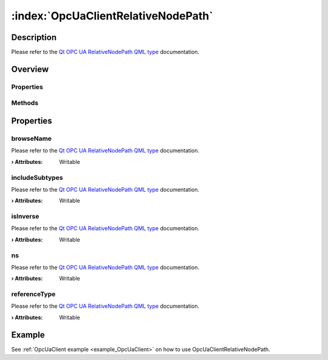 
.. _object_OpcUaClientRelativeNodePath:


:index:`OpcUaClientRelativeNodePath`
------------------------------------

Description
***********

Please refer to the `Qt OPC UA RelativeNodePath QML type <https://doc.qt.io/QtOPCUA/qml-qtopcua-relativenodepath.html#->`_ documentation.


Overview
********

Properties
++++++++++

.. hlist::
  :columns: 1

  * `browseName <https://doc.qt.io/QtOPCUA/qml-qtopcua-relativenodepath.html#browseName-prop>`_
  * `includeSubtypes <https://doc.qt.io/QtOPCUA/qml-qtopcua-relativenodepath.html#includeSubtypes-prop>`_
  * `isInverse <https://doc.qt.io/QtOPCUA/qml-qtopcua-relativenodepath.html#isInverse-prop>`_
  * `ns <https://doc.qt.io/QtOPCUA/qml-qtopcua-relativenodepath.html#ns-prop>`_
  * `referenceType <https://doc.qt.io/QtOPCUA/qml-qtopcua-relativenodepath.html#referenceType-prop>`_

Methods
+++++++

.. hlist::
  :columns: 1

  * `setBrowseName <https://doc.qt.io/QtOPCUA/qml-qtopcua-relativenodepath.html#setBrowseName-method>`_
  * `setIncludeSubtypes <https://doc.qt.io/QtOPCUA/qml-qtopcua-relativenodepath.html#setIncludeSubtypes-method>`_
  * `setIsInverse <https://doc.qt.io/QtOPCUA/qml-qtopcua-relativenodepath.html#setIsInverse-method>`_
  * `setNodeNamespace <https://doc.qt.io/QtOPCUA/qml-qtopcua-relativenodepath.html#setNodeNamespace-method>`_
  * `setReferenceType <https://doc.qt.io/QtOPCUA/qml-qtopcua-relativenodepath.html#setReferenceType-method>`_



Properties
**********


.. _property_OpcUaClientRelativeNodePath_browseName:

.. index::
   single: browseName

browseName
++++++++++

Please refer to the `Qt OPC UA RelativeNodePath QML type <https://doc.qt.io/QtOPCUA/qml-qtopcua-relativenodepath.html#browseName-prop>`_ documentation.

:**› Attributes**: Writable


.. _property_OpcUaClientRelativeNodePath_includeSubtypes:

.. index::
   single: includeSubtypes

includeSubtypes
+++++++++++++++

Please refer to the `Qt OPC UA RelativeNodePath QML type <https://doc.qt.io/QtOPCUA/qml-qtopcua-relativenodepath.html#includeSubtypes-prop>`_ documentation.

:**› Attributes**: Writable


.. _property_OpcUaClientRelativeNodePath_isInverse:

.. index::
   single: isInverse

isInverse
+++++++++

Please refer to the `Qt OPC UA RelativeNodePath QML type <https://doc.qt.io/QtOPCUA/qml-qtopcua-relativenodepath.html#isInverse-prop>`_ documentation.

:**› Attributes**: Writable


.. _property_OpcUaClientRelativeNodePath_ns:

.. index::
   single: ns

ns
++

Please refer to the `Qt OPC UA RelativeNodePath QML type <https://doc.qt.io/QtOPCUA/qml-qtopcua-relativenodepath.html#ns-prop>`_ documentation.

:**› Attributes**: Writable


.. _property_OpcUaClientRelativeNodePath_referenceType:

.. index::
   single: referenceType

referenceType
+++++++++++++

Please refer to the `Qt OPC UA RelativeNodePath QML type <https://doc.qt.io/QtOPCUA/qml-qtopcua-relativenodepath.html#referenceType-prop>`_ documentation.

:**› Attributes**: Writable

Example
*******
See :ref:`OpcUaClient example <example_OpcUaClient>` on how to use OpcUaClientRelativeNodePath.
